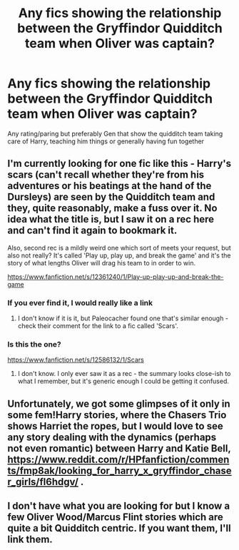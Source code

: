 #+TITLE: Any fics showing the relationship between the Gryffindor Quidditch team when Oliver was captain?

* Any fics showing the relationship between the Gryffindor Quidditch team when Oliver was captain?
:PROPERTIES:
:Author: victrea
:Score: 5
:DateUnix: 1585627942.0
:DateShort: 2020-Mar-31
:FlairText: Request
:END:
Any rating/paring but preferably Gen that show the quidditch team taking care of Harry, teaching him things or generally having fun together


** I'm currently looking for one fic like this - Harry's scars (can't recall whether they're from his adventures or his beatings at the hand of the Dursleys) are seen by the Quidditch team and they, quite reasonably, make a fuss over it. No idea what the title is, but I saw it on a rec here and can't find it again to bookmark it.

Also, second rec is a mildly weird one which sort of meets your request, but also not really? It's called 'Play up, play up, and break the game' and it's the story of what lengths Oliver will drag his team to in order to win.

[[https://www.fanfiction.net/s/12361240/1/Play-up-play-up-and-break-the-game]]
:PROPERTIES:
:Author: Avalon1632
:Score: 3
:DateUnix: 1585644915.0
:DateShort: 2020-Mar-31
:END:

*** If you ever find it, I would really like a link
:PROPERTIES:
:Author: Parveth
:Score: 1
:DateUnix: 1585664059.0
:DateShort: 2020-Mar-31
:END:

**** I don't know if it is it, but Paleocacher found one that's similar enough - check their comment for the link to a fic called 'Scars'.
:PROPERTIES:
:Author: Avalon1632
:Score: 1
:DateUnix: 1585736446.0
:DateShort: 2020-Apr-01
:END:


*** Is this the one?

[[https://www.fanfiction.net/s/12586132/1/Scars]]
:PROPERTIES:
:Author: paleocacher
:Score: 1
:DateUnix: 1585685046.0
:DateShort: 2020-Apr-01
:END:

**** I don't know. I only ever saw it as a rec - the summary looks close-ish to what I remember, but it's generic enough I could be getting it confused.
:PROPERTIES:
:Author: Avalon1632
:Score: 1
:DateUnix: 1585689642.0
:DateShort: 2020-Apr-01
:END:


** Unfortunately, we got some glimpses of it only in some fem!Harry stories, where the Chasers Trio shows Harriet the ropes, but I would love to see any story dealing with the dynamics (perhaps not even romantic) between Harry and Katie Bell, [[https://www.reddit.com/r/HPfanfiction/comments/fmp8ak/looking_for_harry_x_gryffindor_chaser_girls/fl6hdgv/]] .
:PROPERTIES:
:Author: ceplma
:Score: 1
:DateUnix: 1585641178.0
:DateShort: 2020-Mar-31
:END:


** I don't have what you are looking for but I know a few Oliver Wood/Marcus Flint stories which are quite a bit Quidditch centric. If you want them, I'll link them.
:PROPERTIES:
:Author: inside_a_mind
:Score: 1
:DateUnix: 1585668472.0
:DateShort: 2020-Mar-31
:END:
